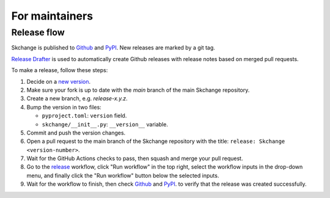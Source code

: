 .. _for_maintainers:

===============
For maintainers
===============

Release flow
------------
Skchange is published to
`Github <https://github.com/NorskRegnesentral/skchange/releases>`_
and `PyPI <https://pypi.org/project/skchange/>`_.
New releases are marked by a git tag.

`Release Drafter <https://github.com/release-drafter/release-drafter>`_
is used to automatically create Github releases with release notes based on merged
pull requests.

To make a release, follow these steps:

1. Decide on a `new version <https://semver.org/spec/v2.0.0-rc.2.html>`_.
2. Make sure your fork is up to date with the `main` branch of the main Skchange repository.
3. Create a new branch, e.g. `release-x.y.z`.
4. Bump the version in two files:

   * ``pyproject.toml``: ``version`` field.
   * ``skchange/__init__.py``: ``__version__`` variable.

5. Commit and push the version changes.
6. Open a pull request to the main branch of the Skchange repository with the title: ``release: Skchange <version-number>``.
7. Wait for the GitHub Actions checks to pass, then squash and merge your pull request.
8. Go to the `release <https://github.com/NorskRegnesentral/skchange/actions/workflows/release.yaml>`_
   workflow, click "Run workflow" in the top right,
   select the workflow inputs in the drop-down menu,
   and finally click the "Run workflow" button below the selected inputs.
9. Wait for the workflow to finish, then check
   `Github <https://github.com/NorskRegnesentral/skchange/releases>`_
   and `PyPI <https://pypi.org/project/skchange/>`_.
   to verify that the release was created successfully.
